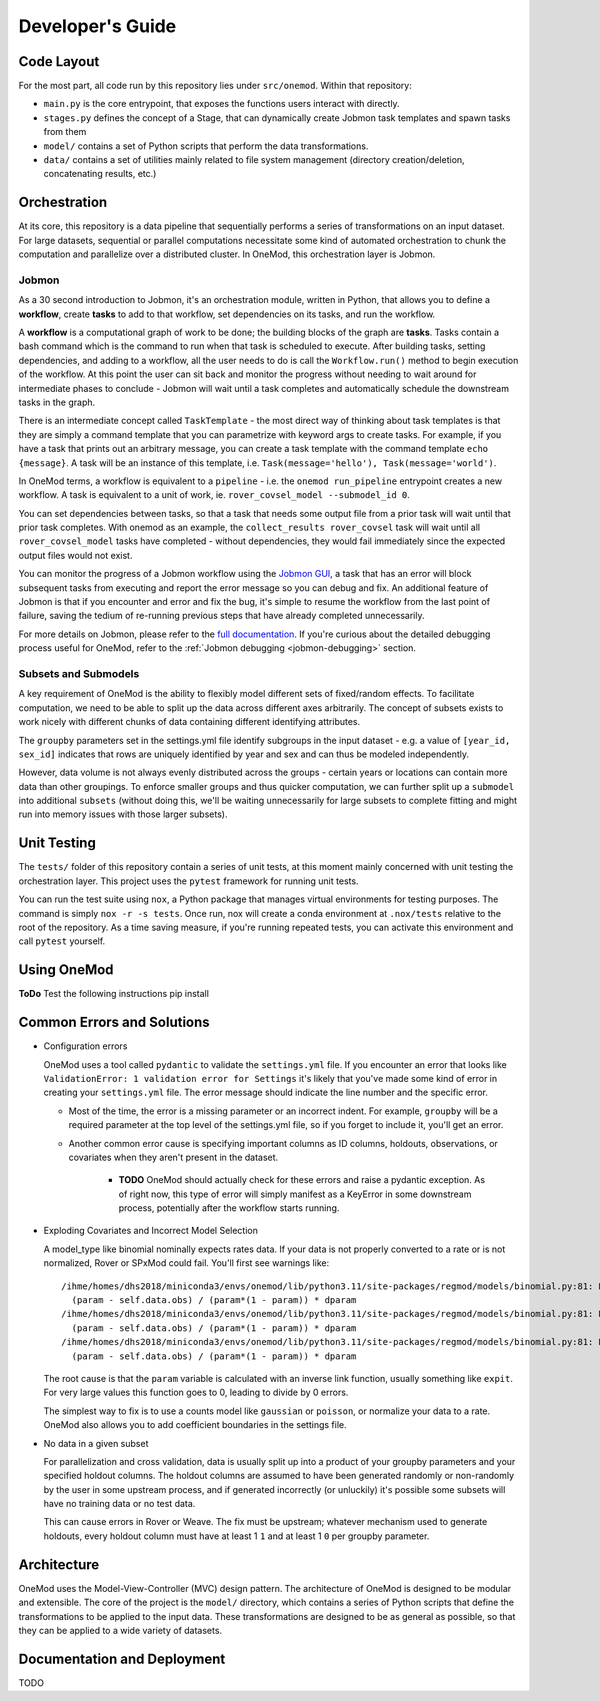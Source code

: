 Developer's Guide
=================

Code Layout
-----------

For the most part, all code run by this repository lies under ``src/onemod``. Within that repository:

- ``main.py`` is the core entrypoint, that exposes the functions users interact with directly. 
- ``stages.py`` defines the concept of a Stage, that can dynamically create Jobmon task templates and spawn tasks from them
- ``model/`` contains a set of Python scripts that perform the data transformations. 
- ``data/`` contains a set of utilities mainly related to file system management (directory creation/deletion, concatenating results, etc.)

Orchestration
-------------

At its core, this repository is a data pipeline that sequentially performs a series of transformations on an input dataset.
For large datasets, sequential or parallel computations necessitate some kind of automated orchestration to chunk the 
computation and parallelize over a distributed cluster. In OneMod, this orchestration layer is Jobmon.


.. _jobmon:

Jobmon
~~~~~~

As a 30 second introduction to Jobmon, it's an orchestration module, written in Python, that allows you to define a 
**workflow**, create **tasks** to add to that workflow, set dependencies on its tasks, and run the workflow.

A **workflow** is a computational graph of work to be done; the building blocks of the graph are **tasks**. Tasks contain
a bash command which is the command to run when that task is scheduled to execute. After building tasks, setting dependencies,
and adding to a workflow, all the user needs to do is call the ``Workflow.run()`` method to begin execution of the workflow.
At this point the user can sit back and monitor the progress without needing to wait around for intermediate phases to conclude - 
Jobmon will wait until a task completes and automatically schedule the downstream tasks in the graph.

There is an intermediate concept called ``TaskTemplate`` - the most direct way of thinking about task templates is that they
are simply
a command template that you can parametrize with keyword args to create tasks. For example, if you have a task that prints out
an arbitrary message, you can create a task template with the command template ``echo {message}``. A task will be an instance
of this template, i.e. ``Task(message='hello'), Task(message='world')``.

In OneMod terms, a workflow is equivalent to a ``pipeline`` - i.e. the ``onemod run_pipeline`` entrypoint creates a new workflow.
A task is equivalent to a unit of work, ie. ``rover_covsel_model --submodel_id 0``.

You can set dependencies between tasks, so that a task that needs some output file from a prior task will wait until that prior task completes.
With onemod as an example, the ``collect_results rover_covsel`` task will wait until all ``rover_covsel_model`` tasks have
completed - without dependencies, they would fail immediately since the expected output files would not exist.

You can monitor the progress of a Jobmon workflow using the `Jobmon GUI <https://jobmon-gui.scicomp.ihme.washington.edu/>`_, 
a task that has an error will block subsequent tasks from executing and report the error message so you can debug and fix. 
An additional feature of Jobmon is that if you encounter and error and fix the bug, it's simple to resume the workflow
from the last point of failure, saving the tedium of re-running previous steps that have already completed unnecessarily.

For more details on Jobmon, please refer to the `full documentation <https://jobmon.readthedocs.io/en/latest/>`_. If you're curious
about the detailed debugging process useful for OneMod, refer to the :ref:`Jobmon debugging <jobmon-debugging>` section.

Subsets and Submodels
~~~~~~~~~~~~~~~~~~~~~

A key requirement of OneMod is the ability to flexibly model different sets of fixed/random effects. To facilitate computation,
we need to be able to split up the data across different axes arbitrarily. The concept of subsets exists to work nicely with different
chunks of data containing different identifying attributes. 

The ``groupby`` parameters set in the settings.yml file identify subgroups in the input dataset - e.g. a value of 
``[year_id, sex_id]`` indicates that rows are uniquely identified by year and sex and can thus be modeled independently. 

However, data volume is not always evenly distributed across the groups - certain years or locations can contain more data
than other groupings. To enforce smaller groups and thus quicker computation, we can further split up a ``submodel`` into 
additional ``subsets`` (without doing this, we'll be waiting unnecessarily for large subsets to complete fitting and might
run into memory issues with those larger subsets). 

Unit Testing
------------

The ``tests/`` folder of this repository contain a series of unit tests, at this moment mainly concerned with unit testing
the orchestration layer. This project uses the ``pytest`` framework for running unit tests. 

You can run the test suite using ``nox``, a Python package that manages virtual environments for testing purposes. The command
is simply ``nox -r -s tests``. Once run, nox will create a conda environment at ``.nox/tests`` relative to the root of the repository.
As a time saving measure, if you're running repeated tests, you can activate this environment and call ``pytest`` yourself.


Using OneMod
------------

**ToDo**
Test the following instructions
pip install

Common Errors and Solutions
---------------------------

- Configuration errors

  OneMod uses a tool called ``pydantic`` to validate the ``settings.yml`` file. If you encounter an error
  that looks like ``ValidationError: 1 validation error for Settings`` it's likely that you've made some kind of error in
  creating your ``settings.yml`` file. The error message should indicate the line number and the specific error.

  - Most of the time, the error is a missing parameter or an incorrect indent. For example, ``groupby`` will be a required parameter at the top
    level of the settings.yml file, so if you forget to include it, you'll get an error.

  - Another common error cause is specifying important columns as ID columns, holdouts, observations, or covariates when they
    aren't present in the dataset.

      - **TODO** OneMod should actually check for these errors and raise a pydantic exception. As of right now, this type of error
        will simply manifest as a KeyError in some downstream process, potentially after the workflow starts running.

- Exploding Covariates and Incorrect Model Selection

  A model_type like binomial nominally expects rates data. If your data is not properly converted to a rate or is not
  normalized, Rover or SPxMod could fail. You'll first see warnings like::

    /ihme/homes/dhs2018/miniconda3/envs/onemod/lib/python3.11/site-packages/regmod/models/binomial.py:81: RuntimeWarning: divide by zero encountered in divide
      (param - self.data.obs) / (param*(1 - param)) * dparam
    /ihme/homes/dhs2018/miniconda3/envs/onemod/lib/python3.11/site-packages/regmod/models/binomial.py:81: RuntimeWarning: invalid value encountered in divide
      (param - self.data.obs) / (param*(1 - param)) * dparam
    /ihme/homes/dhs2018/miniconda3/envs/onemod/lib/python3.11/site-packages/regmod/models/binomial.py:81: RuntimeWarning: invalid value encountered in multiply
      (param - self.data.obs) / (param*(1 - param)) * dparam

  The root cause is that the ``param`` variable is calculated with an inverse link function, usually something like ``expit``.
  For very large values this function goes to 0, leading to divide by 0 errors.

  The simplest way to fix is to use a counts model like ``gaussian`` or ``poisson``, or normalize your data to a rate.
  OneMod also allows you to add coefficient boundaries in the settings file.

- No data in a given subset

  For parallelization and cross validation, data is usually split up into a product of your groupby parameters and your specified
  holdout columns. The holdout columns are assumed to have been generated randomly or non-randomly  by the user in some upstream process,
  and if generated incorrectly (or unluckily) it's possible some subsets will have no training data or no test data.

  This can cause errors in Rover or Weave. The fix must be upstream; whatever mechanism used to generate holdouts, every holdout
  column must have at least 1 ``1`` and at least 1 ``0`` per groupby parameter.

Architecture
------------

OneMod uses the Model-View-Controller (MVC) design pattern.
The architecture of OneMod is designed to be modular and extensible. The core of the project is the ``model/`` directory, which
contains a series of Python scripts that define the transformations to be applied to the input data. These transformations
are designed to be as general as possible, so that they can be applied to a wide variety of datasets.


Documentation and Deployment
----------------------------

TODO